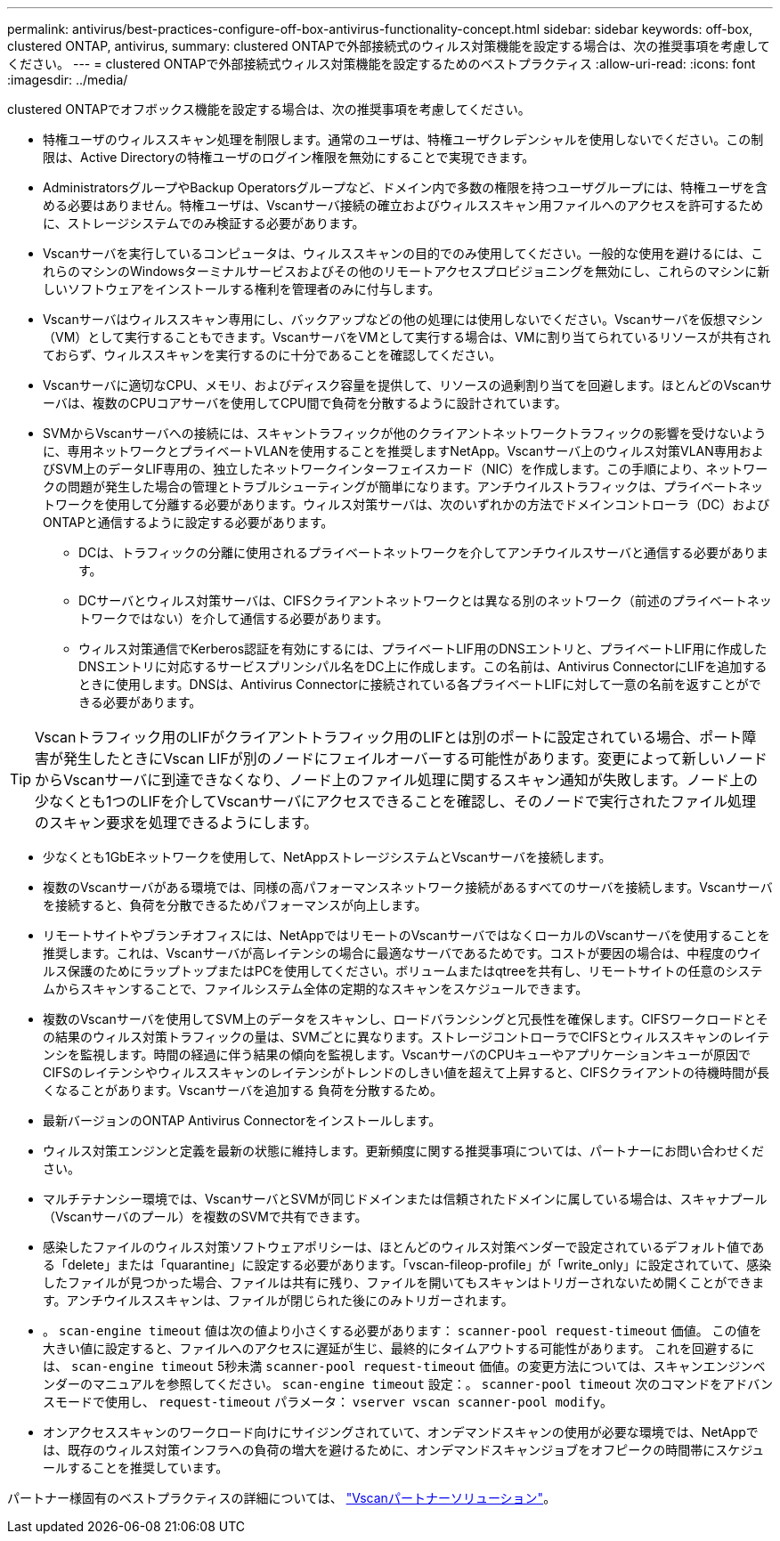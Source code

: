 ---
permalink: antivirus/best-practices-configure-off-box-antivirus-functionality-concept.html 
sidebar: sidebar 
keywords: off-box, clustered ONTAP, antivirus, 
summary: clustered ONTAPで外部接続式のウィルス対策機能を設定する場合は、次の推奨事項を考慮してください。 
---
= clustered ONTAPで外部接続式ウィルス対策機能を設定するためのベストプラクティス
:allow-uri-read: 
:icons: font
:imagesdir: ../media/


[role="lead"]
clustered ONTAPでオフボックス機能を設定する場合は、次の推奨事項を考慮してください。

* 特権ユーザのウィルススキャン処理を制限します。通常のユーザは、特権ユーザクレデンシャルを使用しないでください。この制限は、Active Directoryの特権ユーザのログイン権限を無効にすることで実現できます。
* AdministratorsグループやBackup Operatorsグループなど、ドメイン内で多数の権限を持つユーザグループには、特権ユーザを含める必要はありません。特権ユーザは、Vscanサーバ接続の確立およびウィルススキャン用ファイルへのアクセスを許可するために、ストレージシステムでのみ検証する必要があります。
* Vscanサーバを実行しているコンピュータは、ウィルススキャンの目的でのみ使用してください。一般的な使用を避けるには、これらのマシンのWindowsターミナルサービスおよびその他のリモートアクセスプロビジョニングを無効にし、これらのマシンに新しいソフトウェアをインストールする権利を管理者のみに付与します。
* Vscanサーバはウィルススキャン専用にし、バックアップなどの他の処理には使用しないでください。Vscanサーバを仮想マシン（VM）として実行することもできます。VscanサーバをVMとして実行する場合は、VMに割り当てられているリソースが共有されておらず、ウィルススキャンを実行するのに十分であることを確認してください。
* Vscanサーバに適切なCPU、メモリ、およびディスク容量を提供して、リソースの過剰割り当てを回避します。ほとんどのVscanサーバは、複数のCPUコアサーバを使用してCPU間で負荷を分散するように設計されています。
* SVMからVscanサーバへの接続には、スキャントラフィックが他のクライアントネットワークトラフィックの影響を受けないように、専用ネットワークとプライベートVLANを使用することを推奨しますNetApp。Vscanサーバ上のウィルス対策VLAN専用およびSVM上のデータLIF専用の、独立したネットワークインターフェイスカード（NIC）を作成します。この手順により、ネットワークの問題が発生した場合の管理とトラブルシューティングが簡単になります。アンチウイルストラフィックは、プライベートネットワークを使用して分離する必要があります。ウィルス対策サーバは、次のいずれかの方法でドメインコントローラ（DC）およびONTAPと通信するように設定する必要があります。
+
** DCは、トラフィックの分離に使用されるプライベートネットワークを介してアンチウイルスサーバと通信する必要があります。
** DCサーバとウィルス対策サーバは、CIFSクライアントネットワークとは異なる別のネットワーク（前述のプライベートネットワークではない）を介して通信する必要があります。
** ウィルス対策通信でKerberos認証を有効にするには、プライベートLIF用のDNSエントリと、プライベートLIF用に作成したDNSエントリに対応するサービスプリンシパル名をDC上に作成します。この名前は、Antivirus ConnectorにLIFを追加するときに使用します。DNSは、Antivirus Connectorに接続されている各プライベートLIFに対して一意の名前を返すことができる必要があります。





TIP: Vscanトラフィック用のLIFがクライアントトラフィック用のLIFとは別のポートに設定されている場合、ポート障害が発生したときにVscan LIFが別のノードにフェイルオーバーする可能性があります。変更によって新しいノードからVscanサーバに到達できなくなり、ノード上のファイル処理に関するスキャン通知が失敗します。ノード上の少なくとも1つのLIFを介してVscanサーバにアクセスできることを確認し、そのノードで実行されたファイル処理のスキャン要求を処理できるようにします。

* 少なくとも1GbEネットワークを使用して、NetAppストレージシステムとVscanサーバを接続します。
* 複数のVscanサーバがある環境では、同様の高パフォーマンスネットワーク接続があるすべてのサーバを接続します。Vscanサーバを接続すると、負荷を分散できるためパフォーマンスが向上します。
* リモートサイトやブランチオフィスには、NetAppではリモートのVscanサーバではなくローカルのVscanサーバを使用することを推奨します。これは、Vscanサーバが高レイテンシの場合に最適なサーバであるためです。コストが要因の場合は、中程度のウイルス保護のためにラップトップまたはPCを使用してください。ボリュームまたはqtreeを共有し、リモートサイトの任意のシステムからスキャンすることで、ファイルシステム全体の定期的なスキャンをスケジュールできます。
* 複数のVscanサーバを使用してSVM上のデータをスキャンし、ロードバランシングと冗長性を確保します。CIFSワークロードとその結果のウィルス対策トラフィックの量は、SVMごとに異なります。ストレージコントローラでCIFSとウィルススキャンのレイテンシを監視します。時間の経過に伴う結果の傾向を監視します。VscanサーバのCPUキューやアプリケーションキューが原因でCIFSのレイテンシやウィルススキャンのレイテンシがトレンドのしきい値を超えて上昇すると、CIFSクライアントの待機時間が長くなることがあります。Vscanサーバを追加する
負荷を分散するため。
* 最新バージョンのONTAP Antivirus Connectorをインストールします。
* ウィルス対策エンジンと定義を最新の状態に維持します。更新頻度に関する推奨事項については、パートナーにお問い合わせください。
* マルチテナンシー環境では、VscanサーバとSVMが同じドメインまたは信頼されたドメインに属している場合は、スキャナプール（Vscanサーバのプール）を複数のSVMで共有できます。
* 感染したファイルのウィルス対策ソフトウェアポリシーは、ほとんどのウィルス対策ベンダーで設定されているデフォルト値である「delete」または「quarantine」に設定する必要があります。「vscan-fileop-profile」が「write_only」に設定されていて、感染したファイルが見つかった場合、ファイルは共有に残り、ファイルを開いてもスキャンはトリガーされないため開くことができます。アンチウイルススキャンは、ファイルが閉じられた後にのみトリガーされます。
* 。 `scan-engine timeout` 値は次の値より小さくする必要があります： `scanner-pool request-timeout` 価値。
この値を大きい値に設定すると、ファイルへのアクセスに遅延が生じ、最終的にタイムアウトする可能性があります。
これを回避するには、 `scan-engine timeout` 5秒未満 `scanner-pool request-timeout` 価値。の変更方法については、スキャンエンジンベンダーのマニュアルを参照してください。 `scan-engine timeout` 設定：。 `scanner-pool timeout` 次のコマンドをアドバンスモードで使用し、 `request-timeout` パラメータ：
`vserver vscan scanner-pool modify`。
* オンアクセススキャンのワークロード向けにサイジングされていて、オンデマンドスキャンの使用が必要な環境では、NetAppでは、既存のウィルス対策インフラへの負荷の増大を避けるために、オンデマンドスキャンジョブをオフピークの時間帯にスケジュールすることを推奨しています。


パートナー様固有のベストプラクティスの詳細については、 link:https://docs.netapp.com/us-en/ontap/antivirus/vscan-partner-solutions.html["Vscanパートナーソリューション"]。
